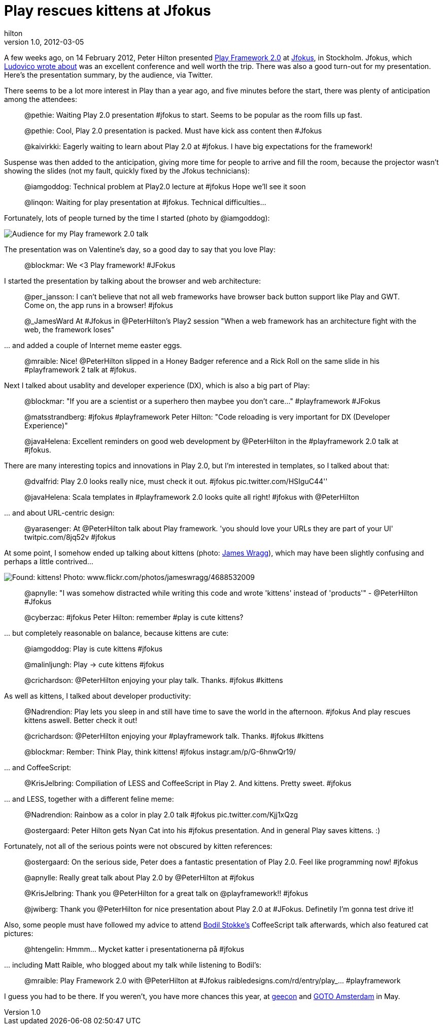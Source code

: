 = Play rescues kittens at Jfokus
hilton
v1.0, 2012-03-05
:title: Play rescues kittens at Jfokus
:tags: [event,playframework]

A few weeks ago, on 14
February 2012, Peter Hilton presented http://www.playframework.org/2.0[Play Framework
2.0] at
http://www.jfokus.se/jfokus/?lang=en&#page=page-1[Jfokus], in
Stockholm. Jfokus, which https://blog.lunatech.com/posts/2012-02-21-jfokus-2012-what-are-java-developers[Ludovico wrote
about]
was an excellent conference and well worth the trip. There was also a
good turn-out for my presentation. Here’s the presentation summary, by
the audience, via Twitter.

There seems to be a lot more interest in Play than a year ago, and five
minutes before the start, there was plenty of anticipation among the
attendees:

____
@pethie: Waiting Play 2.0 presentation #jfokus to start. Seems to be
popular as the room fills up fast.

@pethie: Cool, Play 2.0 presentation is packed. Must have kick ass
content then #Jfokus

@kaivirkki: Eagerly waiting to learn about Play 2.0 at #jfokus. I have
big expectations for the framework!
____

Suspense was then added to the anticipation, giving more time for people
to arrive and fill the room, because the projector wasn’t showing the
slides (not my fault, quickly fixed by the Jfokus technicians):

____
@iamgoddog: Technical problem at Play2.0 lecture at #jfokus Hope we'll
see it soon

@linqon: Waiting for play presentation at #jfokus. Technical
difficulties...
____

Fortunately, lots of people turned by the time I started (photo by
@iamgoddog):

image:jfokus-audience.jpg[Audience for my Play framework 2.0 talk, photo
by @iamgoddog]

The presentation was on Valentine’s day, so a good day to say that you
love Play:

____
@blockmar: We <3 Play framework! #JFokus
____

I started the presentation by talking about the browser and web
architecture:

____
@per_jansson: I can't believe that not all web frameworks have browser
back button support like Play and GWT. Come on, the app runs in a
browser! #jfokus

@_JamesWard At #Jfokus in @PeterHilton's Play2 session "When a web
framework has an architecture fight with the web, the framework loses"
____

… and added a couple of Internet meme easter eggs.

____
@mraible: Nice! @PeterHilton slipped in a Honey Badger reference and a
Rick Roll on the same slide in his #playframework 2 talk at #jfokus.
____

Next I talked about usablity and developer experience (DX), which is
also a big part of Play:

____
@blockmar: "If you are a scientist or a superhero then maybee you don't
care..." #playframework #JFokus

@matsstrandberg: #jfokus #playframework Peter Hilton: "Code reloading is
very important for DX (Developer Experience)"

@javaHelena: Excellent reminders on good web development by @PeterHilton
in the #playframework 2.0 talk at #jfokus.
____

There are many interesting topics and innovations in Play 2.0, but I’m
interested in templates, so I talked about that:

____
@dvalfrid: Play 2.0 looks really nice, must check it out. #jfokus
pic.twitter.com/HSIguC44''

@javaHelena: Scala templates in #playframework 2.0 looks quite all
right! #jfokus with @PeterHilton
____

… and about URL-centric design:

____
@yarasenger: At @PeterHilton talk about Play framework. 'you should love
your URLs they are part of your UI' twitpic.com/8jq52v #jfokus
____

At some point, I somehow ended up talking about kittens (photo:
http://www.flickr.com/photos/jameswragg/4688532009/[James Wragg]), which
may have been slightly confusing and perhaps a little contrived…

image:jfokus-kittens.jpg[Found: kittens! Photo:
www.flickr.com/photos/jameswragg/4688532009]

____
@apnylle: "I was somehow distracted while writing this code and wrote
'kittens' instead of 'products'" - @PeterHilton #Jfokus

@cyberzac: #jfokus Peter Hilton: remember #play is cute kittens?
____

… but completely reasonable on balance, because kittens are cute:

____
@iamgoddog: Play is cute kittens #jfokus

@malinljungh: Play -> cute kittens #jfokus

@crichardson: @PeterHilton enjoying your play talk. Thanks. #jfokus
#kittens
____

As well as kittens, I talked about developer productivity:

____
@Nadrendion: Play lets you sleep in and still have time to save the
world in the afternoon. #jfokus And play rescues kittens aswell. Better
check it out!

@crichardson: @PeterHilton enjoying your #playframework talk. Thanks.
#jfokus #kittens

@blockmar: Rember: Think Play, think kittens! #jfokus
instagr.am/p/G-6hnwQr19/
____

… and CoffeeScript:

____
@KrisJelbring: Compiliation of LESS and CoffeeScript in Play 2. And
kittens. Pretty sweet. #jfokus
____

… and LESS, together with a different feline meme:

____
@Nadrendion: Rainbow as a color in play 2.0 talk #jfokus
pic.twitter.com/Kjj1xQzg

@ostergaard: Peter Hilton gets Nyan Cat into his #jfokus presentation.
And in general Play saves kittens. :)
____

Fortunately, not all of the serious points were not obscured by kitten
references:

____
@ostergaard: On the serious side, Peter does a fantastic presentation of
Play 2.0. Feel like programming now! #jfokus

@apnylle: Really great talk about Play 2.0 by @PeterHilton at #jfokus

@KrisJelbring: Thank you @PeterHilton for a great talk on
@playframework!! #jfokus

@jwiberg: Thank you @PeterHilton for nice presentation about Play 2.0 at
#JFokus. Definetily I'm gonna test drive it!
____

Also, some people must have followed my advice to attend
http://bodil.tv/[Bodil Stokke’s] CoffeeScript talk afterwards, which
also featured cat pictures:

____
@htengelin: Hmmm... Mycket katter i presentationerna på #jfokus
____

… including Matt Raible, who blogged about my talk while listening to
Bodil’s:

____
@mraible: Play Framework 2.0 with @PeterHilton at #Jfokus
raibledesigns.com/rd/entry/play_… #playframework
____

I guess you had to be there. If you weren’t, you have more chances this
year, at http://2012.geecon.org/[geecon] and
http://gotocon.com/amsterdam-2012/[GOTO Amsterdam] in May.


